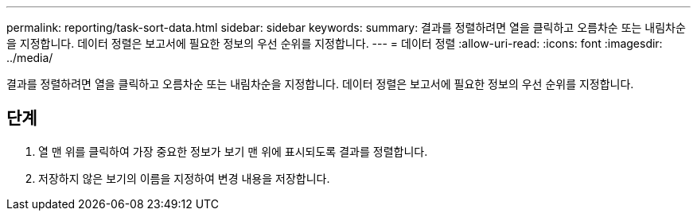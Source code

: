 ---
permalink: reporting/task-sort-data.html 
sidebar: sidebar 
keywords:  
summary: 결과를 정렬하려면 열을 클릭하고 오름차순 또는 내림차순을 지정합니다. 데이터 정렬은 보고서에 필요한 정보의 우선 순위를 지정합니다. 
---
= 데이터 정렬
:allow-uri-read: 
:icons: font
:imagesdir: ../media/


[role="lead"]
결과를 정렬하려면 열을 클릭하고 오름차순 또는 내림차순을 지정합니다. 데이터 정렬은 보고서에 필요한 정보의 우선 순위를 지정합니다.



== 단계

. 열 맨 위를 클릭하여 가장 중요한 정보가 보기 맨 위에 표시되도록 결과를 정렬합니다.
. 저장하지 않은 보기의 이름을 지정하여 변경 내용을 저장합니다.

